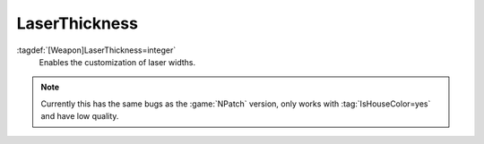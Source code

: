 LaserThickness
~~~~~~~~~~~~~~

:tagdef:`[Weapon]LaserThickness=integer`
  Enables the customization of laser widths.

.. note:: Currently this has the same bugs as the :game:`NPatch` version, only
    works with :tag:`IsHouseColor=yes` and have low quality.

.. versionadded:: 0.2
